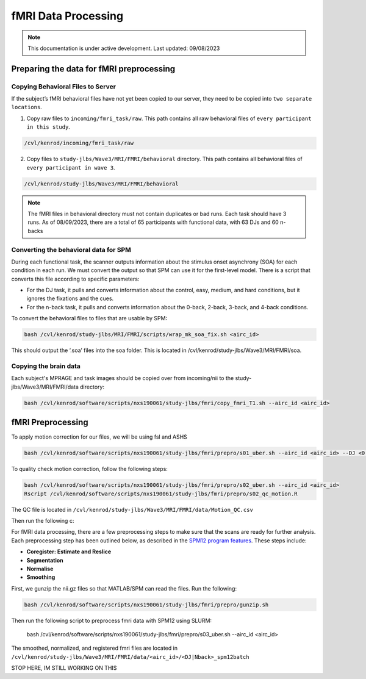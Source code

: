 ######
fMRI Data Processing
######

.. note::
   This documentation is under active development. Last updated: 09/08/2023

.. _fmri_prep:

Preparing the data for fMRI preprocessing
-----------------

Copying Behavioral Files to Server
+++++++++++++

If the subject’s fMRI behavioral files have not yet been copied to our server, they need to be copied into ``two separate locations``. 

1. Copy raw files to ``incoming/fmri_task/raw``. This path contains all raw behavioral files of ``every participant in this study``.

.. code::

    /cvl/kenrod/incoming/fmri_task/raw

2. Copy files to ``study-jlbs/Wave3/MRI/FMRI/behavioral`` directory. This path contains all behavioral files of ``every participant in wave 3``.

.. code::

    /cvl/kenrod/study-jlbs/Wave3/MRI/FMRI/behavioral

.. note::
    The fMRI files in behavioral directory must not contain duplicates or bad runs. Each task should have 3 runs.
    As of 08/09/2023, there are a total of 65 participants with functional data, with 63 DJs and 60 n-backs

.. _convert_for_SPM:

Converting the behavioral data for SPM
+++++++++++++

During each functional task, the scanner outputs information about the stimulus onset asynchrony (SOA) for each condition in each run. We must convert the output so that SPM can use it for the first-level model. There is a script that converts this file according to specific parameters: 
    
* For the DJ task, it pulls and converts information about the control, easy, medium, and hard conditions, but it ignores the fixations and the cues.
    
* For the n-back task, it pulls and converts information about the 0-back, 2-back, 3-back, and 4-back conditions. 

To convert the behavioral files to files that are usable by SPM: 

.. code::
    
    bash /cvl/kenrod/study-jlbs/MRI/FMRI/scripts/wrap_mk_soa_fix.sh <airc_id>

This should output the ‘.soa’ files into the soa folder. This is located in /cvl/kenrod/study-jlbs/Wave3/MRI/FMRI/soa.

Copying the brain data
+++++++++++++

Each subject's MPRAGE and task images should be copied over from incoming/nii to the study-jlbs/Wave3/MRI/FMRI/data directory:

.. code::
    
    bash /cvl/kenrod/software/scripts/nxs190061/study-jlbs/fmri/copy_fmri_T1.sh --airc_id <airc_id>

.. _fmri_preprocessing:

fMRI Preprocessing
-----------------
To apply motion correction for our files, we will be using fsl and ASHS

.. code::
    
    bash /cvl/kenrod/software/scripts/nxs190061/study-jlbs/fmri/prepro/s01_uber.sh --airc_id <airc_id> --DJ <0|1> --Nback <0|1>

To quality check motion correction, follow the following steps:

.. code::
    
    bash /cvl/kenrod/software/scripts/nxs190061/study-jlbs/fmri/prepro/s02_uber.sh --airc_id <airc_id>
    Rscript /cvl/kenrod/software/scripts/nxs190061/study-jlbs/fmri/prepro/s02_qc_motion.R

The QC file is located in ``/cvl/kenrod/study-jlbs/Wave3/MRI/FMRI/data/Motion_QC.csv``


Then run the following c:



For fMRI data processing, there are a few preprocessing steps to make sure that the scans are ready for further analysis. Each preprocessing step has been outlined below, as described in the `SPM12 program features <https://usermanual.wiki/Pdf/manual.87736313/help>`_. These steps include:

* **Coregister: Estimate and Reslice**
* **Segmentation**
* **Normalise**
* **Smoothing**

First, we gunzip the nii.gz files so that MATLAB/SPM can read the files. Run the following:

.. code::
    
    bash /cvl/kenrod/software/scripts/nxs190061/study-jlbs/fmri/prepro/gunzip.sh

Then run the following script to preprocess fmri data with SPM12 using SLURM:

    bash /cvl/kenrod/software/scripts/nxs190061/study-jlbs/fmri/prepro/s03_uber.sh --airc_id <airc_id>

The smoothed, normalized, and registered fmri files are located in ``/cvl/kenrod/study-jlbs/Wave3/MRI/FMRI/data/<airc_id>/<DJ|Nback>_spm12batch``

STOP HERE, IM STILL WORKING ON THIS

